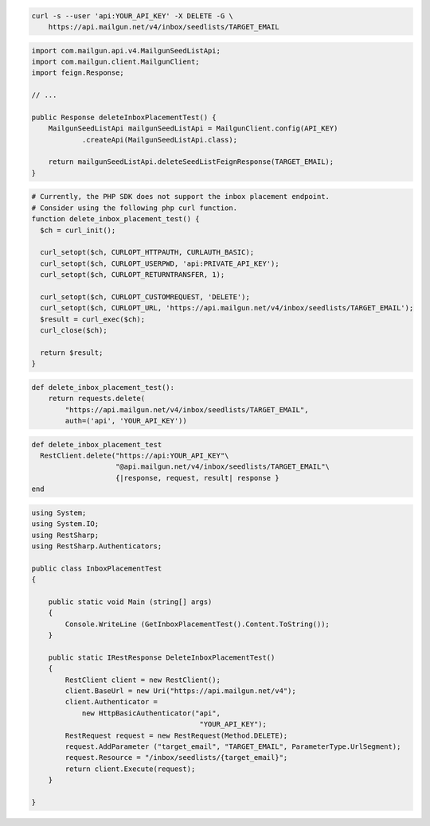 
.. code-block:: bash

  curl -s --user 'api:YOUR_API_KEY' -X DELETE -G \
      https://api.mailgun.net/v4/inbox/seedlists/TARGET_EMAIL

.. code-block:: java

    import com.mailgun.api.v4.MailgunSeedListApi;
    import com.mailgun.client.MailgunClient;
    import feign.Response;

    // ...

    public Response deleteInboxPlacementTest() {
        MailgunSeedListApi mailgunSeedListApi = MailgunClient.config(API_KEY)
                .createApi(MailgunSeedListApi.class);

        return mailgunSeedListApi.deleteSeedListFeignResponse(TARGET_EMAIL);
    }

.. code-block:: php

  # Currently, the PHP SDK does not support the inbox placement endpoint.
  # Consider using the following php curl function.
  function delete_inbox_placement_test() {
    $ch = curl_init();

    curl_setopt($ch, CURLOPT_HTTPAUTH, CURLAUTH_BASIC);
    curl_setopt($ch, CURLOPT_USERPWD, 'api:PRIVATE_API_KEY');
    curl_setopt($ch, CURLOPT_RETURNTRANSFER, 1);

    curl_setopt($ch, CURLOPT_CUSTOMREQUEST, 'DELETE');
    curl_setopt($ch, CURLOPT_URL, 'https://api.mailgun.net/v4/inbox/seedlists/TARGET_EMAIL');
    $result = curl_exec($ch);
    curl_close($ch);

    return $result;
  }

.. code-block:: py

 def delete_inbox_placement_test():
     return requests.delete(
         "https://api.mailgun.net/v4/inbox/seedlists/TARGET_EMAIL",
         auth=('api', 'YOUR_API_KEY'))

.. code-block:: rb

 def delete_inbox_placement_test
   RestClient.delete("https://api:YOUR_API_KEY"\
                     "@api.mailgun.net/v4/inbox/seedlists/TARGET_EMAIL"\
                     {|response, request, result| response }
 end

.. code-block:: csharp

 using System;
 using System.IO;
 using RestSharp;
 using RestSharp.Authenticators;

 public class InboxPlacementTest
 {

     public static void Main (string[] args)
     {
         Console.WriteLine (GetInboxPlacementTest().Content.ToString());
     }

     public static IRestResponse DeleteInboxPlacementTest()
     {
         RestClient client = new RestClient();
         client.BaseUrl = new Uri("https://api.mailgun.net/v4");
         client.Authenticator =
             new HttpBasicAuthenticator("api",
                                         "YOUR_API_KEY");
         RestRequest request = new RestRequest(Method.DELETE);
         request.AddParameter ("target_email", "TARGET_EMAIL", ParameterType.UrlSegment);
         request.Resource = "/inbox/seedlists/{target_email}";
         return client.Execute(request);
     }

 }
